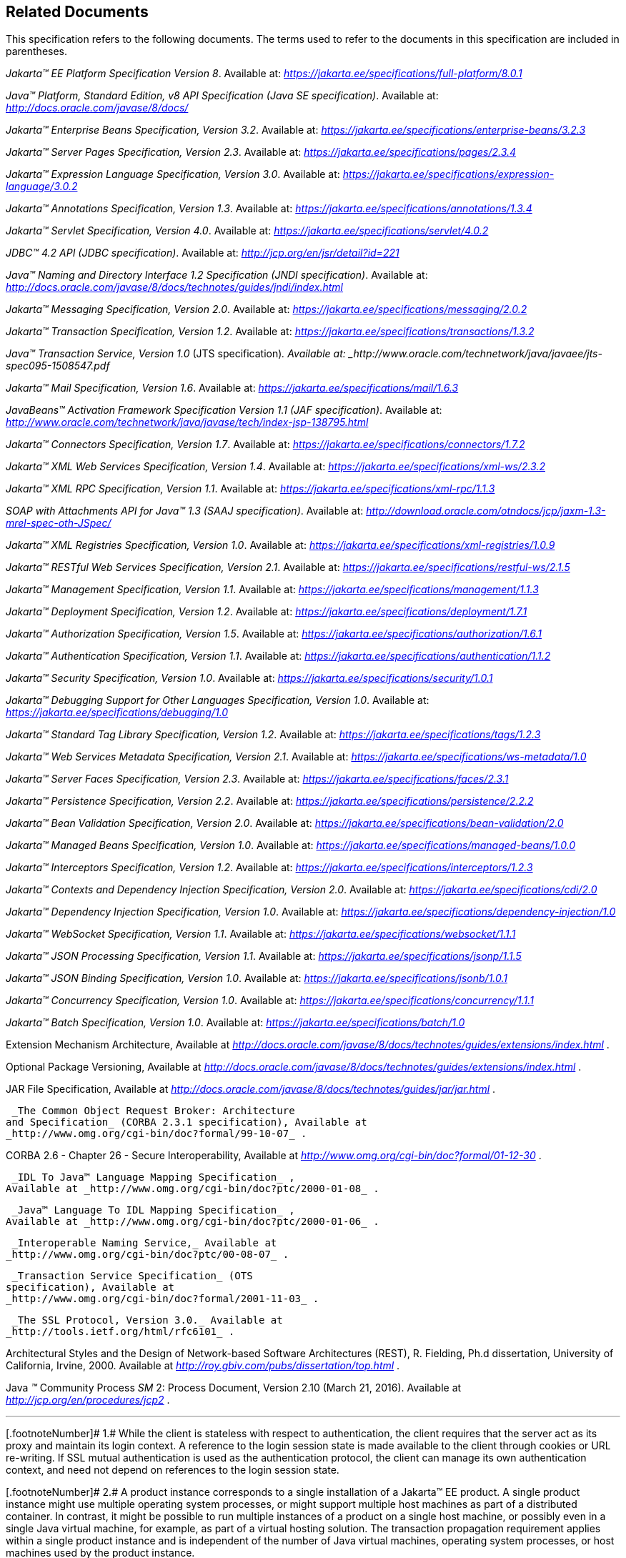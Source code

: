 == Related Documents

This specification refers to the following
documents. The terms used to refer to the documents in this
specification are included in parentheses.

_Jakarta™ EE Platform Specification Version 8_. Available at: _https://jakarta.ee/specifications/full-platform/8.0.1_

_Java™ Platform, Standard Edition, v8 API Specification (Java SE specification)_. Available at: _http://docs.oracle.com/javase/8/docs/_

_Jakarta™ Enterprise Beans Specification, Version 3.2_. Available at: _https://jakarta.ee/specifications/enterprise-beans/3.2.3_

_Jakarta™ Server Pages Specification, Version 2.3_. Available at: _https://jakarta.ee/specifications/pages/2.3.4_

_Jakarta™ Expression Language Specification, Version 3.0_. Available at: _https://jakarta.ee/specifications/expression-language/3.0.2_

_Jakarta™ Annotations Specification, Version 1.3_. Available at: _https://jakarta.ee/specifications/annotations/1.3.4_

_Jakarta™ Servlet Specification, Version 4.0_. Available at: _https://jakarta.ee/specifications/servlet/4.0.2_

_JDBC™ 4.2 API (JDBC specification)_. Available at: _http://jcp.org/en/jsr/detail?id=221_

_Java™ Naming and Directory Interface 1.2 Specification (JNDI specification)_. Available at: _http://docs.oracle.com/javase/8/docs/technotes/guides/jndi/index.html_

_Jakarta™ Messaging Specification, Version 2.0_. Available at: _https://jakarta.ee/specifications/messaging/2.0.2_

_Jakarta™ Transaction Specification, Version 1.2_. Available at: _https://jakarta.ee/specifications/transactions/1.3.2_

_Java™ Transaction Service, Version 1.0_ (JTS specification)_. Available at: _http://www.oracle.com/technetwork/java/javaee/jts-spec095-1508547.pdf_

_Jakarta™ Mail Specification, Version 1.6_. Available at: _https://jakarta.ee/specifications/mail/1.6.3_

_JavaBeans™ Activation Framework Specification Version 1.1 (JAF specification)_. Available at: _http://www.oracle.com/technetwork/java/javase/tech/index-jsp-138795.html_

_Jakarta™ Connectors Specification, Version 1.7_. Available at: _https://jakarta.ee/specifications/connectors/1.7.2_

_Jakarta™ XML Web Services Specification, Version 1.4_. Available at: _https://jakarta.ee/specifications/xml-ws/2.3.2_

_Jakarta™ XML RPC Specification, Version 1.1_. Available at: _https://jakarta.ee/specifications/xml-rpc/1.1.3_

_SOAP with Attachments API for Java™ 1.3 (SAAJ specification)_. Available at: _http://download.oracle.com/otndocs/jcp/jaxm-1.3-mrel-spec-oth-JSpec/_

_Jakarta™ XML Registries Specification, Version 1.0_. Available at: _https://jakarta.ee/specifications/xml-registries/1.0.9_

_Jakarta™ RESTful Web Services Specification, Version 2.1_. Available at: _https://jakarta.ee/specifications/restful-ws/2.1.5_

_Jakarta™ Management Specification, Version 1.1_. Available at: _https://jakarta.ee/specifications/management/1.1.3_

_Jakarta™ Deployment Specification, Version 1.2_. Available at: _https://jakarta.ee/specifications/deployment/1.7.1_

_Jakarta™ Authorization Specification, Version 1.5_. Available at: _https://jakarta.ee/specifications/authorization/1.6.1_

_Jakarta™ Authentication Specification, Version 1.1_. Available at: _https://jakarta.ee/specifications/authentication/1.1.2_

_Jakarta™ Security Specification, Version 1.0_. Available at: _https://jakarta.ee/specifications/security/1.0.1_

_Jakarta™ Debugging Support for Other Languages Specification, Version 1.0_. Available at: _https://jakarta.ee/specifications/debugging/1.0_

_Jakarta™ Standard Tag Library Specification, Version 1.2_. Available at: _https://jakarta.ee/specifications/tags/1.2.3_

_Jakarta™ Web Services Metadata Specification, Version 2.1_. Available at: _https://jakarta.ee/specifications/ws-metadata/1.0_

_Jakarta™ Server Faces Specification, Version 2.3_. Available at: _https://jakarta.ee/specifications/faces/2.3.1_

_Jakarta™ Persistence Specification, Version 2.2_. Available at: _https://jakarta.ee/specifications/persistence/2.2.2_

_Jakarta™ Bean Validation Specification, Version 2.0_. Available at: _https://jakarta.ee/specifications/bean-validation/2.0_

_Jakarta™ Managed Beans Specification, Version 1.0_. Available at: _https://jakarta.ee/specifications/managed-beans/1.0.0_

_Jakarta™ Interceptors Specification, Version 1.2_. Available at: _https://jakarta.ee/specifications/interceptors/1.2.3_

_Jakarta™ Contexts and Dependency Injection Specification, Version 2.0_. Available at: _https://jakarta.ee/specifications/cdi/2.0_

_Jakarta™ Dependency Injection Specification, Version 1.0_. Available at: _https://jakarta.ee/specifications/dependency-injection/1.0_

_Jakarta™ WebSocket Specification, Version 1.1_. Available at: _https://jakarta.ee/specifications/websocket/1.1.1_

_Jakarta™ JSON Processing Specification, Version 1.1_. Available at: _https://jakarta.ee/specifications/jsonp/1.1.5_

_Jakarta™ JSON Binding Specification, Version 1.0_. Available at: _https://jakarta.ee/specifications/jsonb/1.0.1_

_Jakarta™ Concurrency Specification, Version 1.0_. Available at: _https://jakarta.ee/specifications/concurrency/1.1.1_

_Jakarta™ Batch Specification, Version 1.0_. Available at: _https://jakarta.ee/specifications/batch/1.0_

Extension Mechanism Architecture, Available at
_http://docs.oracle.com/javase/8/docs/technotes/guides/extensions/index.html_
.

Optional Package Versioning, Available at
_http://docs.oracle.com/javase/8/docs/technotes/guides/extensions/index.html_
.

JAR File Specification, Available at
_http://docs.oracle.com/javase/8/docs/technotes/guides/jar/jar.html_ .

 _The Common Object Request Broker: Architecture
and Specification_ (CORBA 2.3.1 specification), Available at
_http://www.omg.org/cgi-bin/doc?formal/99-10-07_ .

CORBA 2.6 - Chapter 26 - Secure
Interoperability, Available at
_http://www.omg.org/cgi-bin/doc?formal/01-12-30_ .

 _IDL To Java™ Language Mapping Specification_ ,
Available at _http://www.omg.org/cgi-bin/doc?ptc/2000-01-08_ .

 _Java™ Language To IDL Mapping Specification_ ,
Available at _http://www.omg.org/cgi-bin/doc?ptc/2000-01-06_ .

 _Interoperable Naming Service,_ Available at
_http://www.omg.org/cgi-bin/doc?ptc/00-08-07_ .

 _Transaction Service Specification_ (OTS
specification), Available at
_http://www.omg.org/cgi-bin/doc?formal/2001-11-03_ .

 _The SSL Protocol, Version 3.0._ Available at
_http://tools.ietf.org/html/rfc6101_ .

Architectural Styles and the Design of
Network-based Software Architectures (REST), R. Fielding, Ph.d
dissertation, University of California, Irvine, 2000. Available at
_http://roy.gbiv.com/pubs/dissertation/top.html_ .

Java _™_ Community Process
_SM_ 2: Process Document, Version 2.10 (March 21, 2016). Available at
_http://jcp.org/en/procedures/jcp2_ .







'''''

[.footnoteNumber]# 1.# [[a3648]]While the client is
stateless with respect to authentication, the client requires that the
server act as its proxy and maintain its login context. A reference to
the login session state is made available to the client through cookies
or URL re-writing. If SSL mutual authentication is used as the
authentication protocol, the client can manage its own authentication
context, and need not depend on references to the login session state.

[.footnoteNumber]# 2.# [[a3649]]A product instance
corresponds to a single installation of a Jakarta™ EE product. A single
product instance might use multiple operating system processes, or might
support multiple host machines as part of a distributed container. In
contrast, it might be possible to run multiple instances of a product on
a single host machine, or possibly even in a single Java virtual
machine, for example, as part of a virtual hosting solution. The
transaction propagation requirement applies within a single product
instance and is independent of the number of Java virtual machines,
operating system processes, or host machines used by the product
instance.

[.footnoteNumber]# 3.# [[a3650]]For a Jakarta™ Server Pages page, this
requirement applies to the _service_ method of the equivalent Jakarta™ Server Pages page
Implementation Class.

[.footnoteNumber]# 4.# [[a3651]]Note that Jakarta™ Managed Beans are required to have access to the JNDI naming environment
of their calling component.

[.footnoteNumber]# 5.# [[a3652]]Note that the use of
interceptors defined by means of the Interceptors annotation is
supported in the absence of Jakarta™ Contexts and Dependency Injection for Jakarta™ Enterprise Beans and Jakarta™ Managed Bean components.

[.footnoteNumber]# 6.# [[a3653]]See the Jakarta™ Server Faces
specification section Jakarta™ Server Faces Managed Classes and Jakarta™ Annotations” for
a list of these managed classes.

[.footnoteNumber]# 7.# [[a3654]]Resource, context, and dependency
injection is supported only in Jakarta™ RESTful Web Services components managed by Jakarta™ Contexts and Dependency Injection.

[.footnoteNumber]# 8.# [[a3655]]Interceptors cannot be
bound to other interceptors.

[.footnoteNumber]# 9.# [[a3656]]See the Jakarta™ Contexts and Dependency Injection
specification for requirements related to resource injection in Jakarta™ Contexts and Dependency Injection
managed beans.

[.footnoteNumber]# 10.# [[a3657]]We use this term to
refer to classes that become managed beans per the rules in the Jakarta™ Contexts and Dependency Injection
specification, thus excluding managed beans declared using the
_ManagedBean_ annotation as well as Jakarta™ Enterprise Beans session beans, both of which
would be managed beans even in the absence of Jakarta™ Contexts and Dependency Injection.

[.footnoteNumber]# 11.# [[a3658]]Interceptors cannot
be bound to decorators.

[.footnoteNumber]# 12.# [[a3659]]Connections obtained
from the same resource manager connection factory through a different
resource manager connection factory reference may be shareable.

[.footnoteNumber]# 13.# [[a3660]]Note that the
Deployer is not prohibited from overriding the resource address.

[.footnoteNumber]# 14.# [[a3661]]Client APIs only.

[.footnoteNumber]# 15.# [[a3662]]Jakarta™ Enterprise Beans entity beans and
associated Jakarta™ Enterprise Beans QL only.

[.footnoteNumber]# 16.# [[a3663]]IIOP
interoperability, including EJB 2.x and 1.x client view.

[.footnoteNumber]# 17.# [[a3664]]See
<<a2730, Jakarta™ Enterprise Edition Deployment API 1.2 Requirements (Optional)>> for
details.

[.footnoteNumber]# 18.# [[a3665]]Note that a component
specification is permitted to specify an exception to this in order to
accommodate interface type dependencies—for example, the Jakarta™ Enterprise Beans
SessionContext dependency on the javax.xml.rpc.handler.MessageContext
type.

[.footnoteNumber]# 19.# [[a3666]]The FilePermission *
specifically refers to all files under the current directory.

[.footnoteNumber]# 20.# [[a3667]](For Web components
only.) It must be possible to grant FilePermission for the tempdir
provided to web components through the ServletContext regardless of its
physical location. In addition, it must be possible to grant
FilePermission for the tempdir without granting it for all files under
the current directory.

[.footnoteNumber]# 21.# [[a3668]]It must be possible
to deploy an application module such that no instances of
java.lang.RuntimePermission are granted to the components in the
application module except those with a target of loadlibrary.* for any
specific library or a target of queuePrintJob. Ideally a container would
be capable of restricting those as well, but that is not a requirement.

[.footnoteNumber]# 22.# [[a3669]]It must be possible
to deploy an application module such that no instances of
java.util.PropertyPermission are granted that allow writing any
property.
